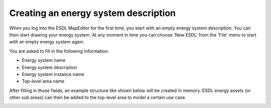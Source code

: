 Creating an energy system description
=====================================

When you log into the ESDL MapEditor for the first time, you start with an empty energy system description. You can
then start drawing your energy system. At any moment in time you can choose 'New ESDL' from the 'File' menu to start
with an empty energy system again.

.. image:: images/new_energy_system.png
   :width: 400
   :alt: File --> New ESDL

You are asked to fill in the following information:

* Energy system name
* Energy system description
* Energy system instance name
* Top-level area name

After filling in those fields, an example structure like shown below will be created in memory. ESDL energy assets
(or other sub areas) can then be added to the top-level area to model a certain use case.

.. image:: images/energy_system_structure.png
   :width: 250
   :alt: Energy system structure